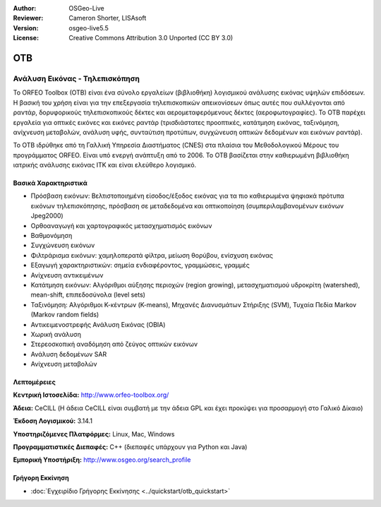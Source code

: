 :Author: OSGeo-Live
:Reviewer: Cameron Shorter, LISAsoft
:Version: osgeo-live5.5
:License: Creative Commons Attribution 3.0 Unported (CC BY 3.0)


.. image:: ../../images/project_logos/logo-otb.png
  :scale: 100 %
  :alt: project logo
  :align: right
  :target: http://www.orfeo-toolbox.org/

.. image:: ../../images/logos/OSGeo_project.png
  :scale: 100 %
  :alt: OSGeo Project
  :align: right
  :target: http://www.osgeo.org


OTB
================================================================================

Ανάλυση Εικόνας - Τηλεπισκόπηση
~~~~~~~~~~~~~~~~~~~~~~~~~~~~~~~~~~~~~~~~~~~~~~~~~~~~~~~~~~~~~~~~~~~~~~~~~~~~~~~~

Το ORFEO Toolbox (OTB) είναι ένα σύνολο εργαλείων (βιβλιοθήκη) λογισμικού ανάλυσης εικόνας υψηλών επιδόσεων. Η βασική του χρήση είναι για την επεξεργασία τηλεπισκοπικών απεικονίσεων όπως αυτές που συλλέγονται από ραντάρ, δορυφορικούς τηλεπισκοπικούς δέκτες και αερομεταφερόμενους δέκτες (αεροφωτογραφίες). Το OTB παρέχει εργαλεία για οπτικές εικόνες και εικόνες ραντάρ (τρισδιάστατες προοπτικές, κατάτμηση εικόνας, ταξινόμηση, ανίχνευση μεταβολών, ανάλυση υφής, συνταύτιση προτύπων, συγχώνευση οπτικών δεδομένων και εικόνων ραντάρ).

Το OTB ιδρύθηκε από τη Γαλλική Υπηρεσία Διαστήματος (CNES) στα πλαίσια του Μεθοδολογικού Μέρους του 
προγράμματος ORFEO. Είναι υπό ενεργή ανάπτυξη από το 2006.
Το OTB βασίζεται στην καθιερωμένη βιβλιοθήκη ιατρικής ανάλυσης εικόνας ITK και είναι ελεύθερο λογισμικό. 

Βασικά Χαρακτηριστικά
--------------------------------------------------------------------------------

.. image:: ../../images/screenshots/800x600/otb-mapping.jpg
  :scale: 50 %
  :alt: screenshot
  :align: right

* Πρόσβαση εικόνων: Βελτιστοποιημένη είσοδος/έξοδος εικόνας για τα πιο καθιερωμένα ψηφιακά πρότυπα εικόνων τηλεπισκόπησης, πρόσβαση σε μεταδεδομένα και οπτικοποίηση (συμπεριλαμβανομένων εικόνων Jpeg2000)
* Ορθοαναγωγή και χαρτογραφικός μετασχηματισμός εικόνων 
* Βαθμονόμηση
* Συγχώνευση εικόνων
* Φιλτράρισμα εικόνων: χαμηλοπερατά φίλτρα, μείωση θορύβου, ενίσχυση εικόνας
* Εξαγωγή χαρακτηριστικών: σημεία ενδιαφέροντος, γραμμώσεις, γραμμές
* Ανίχνευση αντικειμένων
* Κατάτμηση εικόνων: Αλγόριθμοι αύξησης περιοχών (region growing), μετασχηματισμού υδροκρίτη (watershed), mean-shift, επιπεδοσύνολα (level sets)
* Ταξινόμηση: Αλγόριθμοι Κ-κέντρων (K-means), Μηχανές Διανυσμάτων Στήριξης (SVM), Τυχαία Πεδία Markov (Markov random fields)
* Αντικειμενοστρεφής Ανάλυση Εικόνας (OBIA)
* Χωρική ανάλυση
* Στερεοσκοπική αναδόμηση από ζεύγος οπτικών εικόνων
* Ανάλυση δεδομένων SAR
* Ανίχνευση μεταβολών

Λεπτομέρειες
--------------------------------------------------------------------------------

**Κεντρική Ιστοσελίδα:** http://www.orfeo-toolbox.org/

**Άδεια:** CeCILL (Η άδεια CeCILL είναι συμβατή με την άδεια GPL και έχει προκύψει για προσαρμογή στο Γαλικό Δίκαιο)

**Έκδοση Λογισμικού:** 3.14.1

**Υποστηριζόμενες Πλατφόρμες:** Linux, Mac, Windows

**Προγραμματιστικές Διεπαφές:** C++ (διεπαφές υπάρχουν για Python και Java)

**Εμπορική Υποστήριξη:** http://www.osgeo.org/search_profile


Γρήγορη Εκκίνηση
--------------------------------------------------------------------------------

* :doc:`Εγχειρίδιο Γρήγορης Εκκίνησης <../quickstart/otb_quickstart>`


